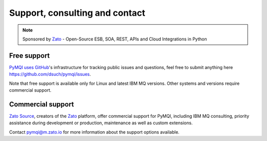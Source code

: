 Support, consulting and contact
===============================

.. note::

    Sponsored by `Zato <https://zato.io/docs?pymqi-s01>`_ - Open-Source ESB, SOA, REST, APIs and Cloud Integrations in Python

Free support
------------

`PyMQI uses GitHub <https://github.com/dsuch/pymqi>`_'s infrastructure for tracking public issues and questions,
feel free to submit anything here https://github.com/dsuch/pymqi/issues.

Note that free support is available only for Linux and latest IBM MQ versions. Other systems and versions require
commercial support.

Commercial support
------------------

`Zato Source <https://zato.io/?pymqi>`_,
creators of the
`Zato <https://zato.io/docs?pymqi-s02>`_
platform, offer commercial support for PyMQI, including IBM MQ consulting,
priority assistance during development or production, maintenance as well as custom extensions.

Contact pymqi@m.zato.io for more information about the support options available.
